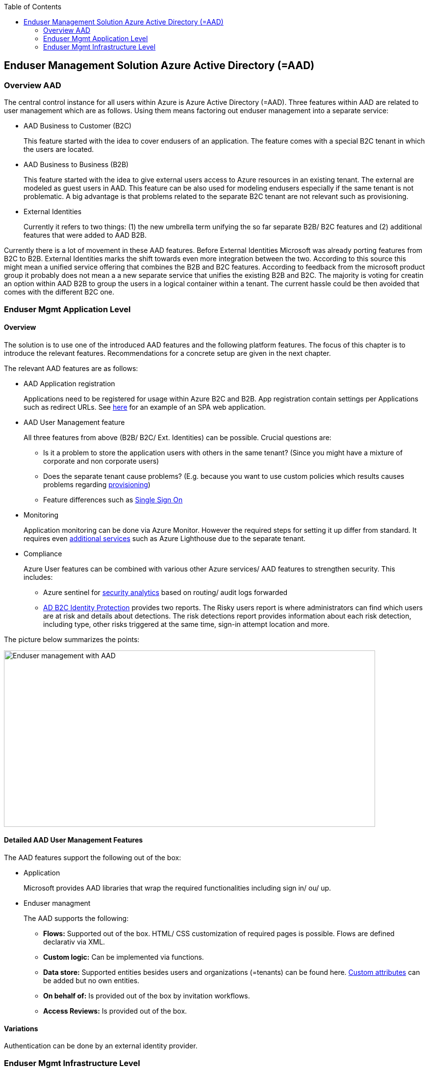 //Category=Enduser Management
//Platform=Azure
//Maturity level=Advanced

:toc: macro
toc::[]
:idprefix:
:idseparator: -

== Enduser Management Solution Azure Active Directory (=AAD)
=== Overview AAD

The central control instance for all users within Azure is Azure Active Directory (=AAD). Three features within AAD are related to user management which are as follows. Using them means factoring out enduser management into a separate service:

* AAD Business to Customer (B2C)
+
--
This feature started with the idea to cover endusers of an application. The feature comes with a special B2C tenant in which the users are located.
--
* AAD Business to Business (B2B)
+
--
This feature started with the idea to give external users access to Azure resources in an existing tenant. The external are modeled as guest users in AAD. This feature can be also used for modeling endusers especially if the same tenant is not problematic. A big advantage is that problems related to the separate B2C tenant are not relevant such as provisioning.
--
* External Identities
+
--
Currently it refers to two things: (1) the new umbrella term unifying the so far separate B2B/ B2C features and (2) additional features that were added to AAD B2B.
--

Currently there is a lot of movement in these AAD features. Before External Identities Microsoft was already porting features from B2C to B2B. External Identities marks the shift towards even more integration between the two. According to this source this might mean a unified service offering that combines the B2B and B2C features.
According to feedback from the microsoft product group it probably does not mean a a new separate service that unifies the existing B2B and B2C. The majority is voting for creatin an option within AAD B2B to group the users in a logical container within a tenant. The current hassle could be then avoided that comes with the different B2C one.

=== Enduser Mgmt Application Level
==== Overview

The solution is to use one of the introduced AAD features and the following platform features. The focus of this chapter is to introduce the relevant features. Recommendations for a concrete setup are given in the next chapter.

The relevant AAD features are as follows:

* AAD Application registration
+
--
Applications need to be registered for usage within Azure B2C and B2B. App registration contain settings per Applications such as redirect URLs. See https://docs.microsoft.com/en-us/azure/active-directory-b2c/tutorial-register-spa[here] for an example of an SPA web application.
--
* AAD User Management feature
+
--
All three features from above (B2B/ B2C/ Ext. Identities) can be possible. Crucial questions are:

** Is it a problem to store the application users with others in the same tenant? (Since you might have a mixture of corporate and non corporate users)
** Does the separate tenant cause problems? (E.g. because you want to use custom policies which results causes problems regarding https://docs.microsoft.com/en-us/azure/active-directory-b2c/deploy-custom-policies-devops[provisioning])
** Feature differences such as https://docs.microsoft.com/en-us/azure/active-directory/external-identities/compare-with-b2c[Single Sign On]
--
* Monitoring
+
--
Application monitoring can be done via Azure Monitor. However the required steps for setting it up differ from standard. It requires even https://docs.microsoft.com/en-us/azure/active-directory-b2c/azure-monitor[additional services] such as Azure Lighthouse due to the separate tenant.
--
* Compliance
+
--
Azure User features can be combined with various other Azure services/ AAD features to strengthen security. This includes:

** Azure sentinel for https://docs.microsoft.com/en-us/azure/active-directory-b2c/azure-sentinel[security analytics] based on routing/ audit logs forwarded 
** https://docs.microsoft.com/en-us/azure/active-directory-b2c/identity-protection-investigate-risk?pivots=b2c-user-flow[AD B2C Identity Protection] provides two reports. The Risky users report is where administrators can find which users are at risk and details about detections. The risk detections report provides information about each risk detection, including type, other risks triggered at the same time, sign-in attempt location and more.
--

The picture below summarizes the points:

image::enduser_mgmt_app_aad.PNG[Enduser management with AAD,width=757px,height=360px]

==== Detailed AAD User Management Features

The AAD features support the following out of the box:

* Application
+
--
Microsoft provides AAD libraries that wrap the required functionalities including sign in/ ou/ up. 
--
* Enduser managment
+
--
The AAD supports the following:

** *Flows:* Supported out of the box. HTML/ CSS customization of required pages is possible. Flows are defined declarativ via XML.
** *Custom logic:* Can be implemented via functions.
** *Data store:* Supported entities besides users and organizations (=tenants) can be found here. https://docs.microsoft.com/en-us/azure/active-directory-b2c/user-flow-custom-attributes?pivots=b2c-user-flow[Custom attributes] can be added but no own entities.
** *On behalf of:* Is provided out of the box by invitation workflows.
** *Access Reviews:* Is provided out of the box.
--

==== Variations

Authentication can be done by an external identity provider.

=== Enduser Mgmt Infrastructure Level

The core service is Azure AD. A direct monitoring with Azure Services is hard since the infrastructure monitoring tools also require Azure AD authentication. Possible native tools are:

* Microsoft 365 service health status page
* Microsoft 365 admin center
+
--
The Microsoft 365 Service Health Dashboard (SHD) doesn't send notifications about Azure AD service outages and only shows this information in a dashboard, which administrators have to pull up and analyze (link to https://www.manageengine.com/microsoft-365-management-reporting/azure-active-directory-monitoring-tool.html[Source]).
--
 


